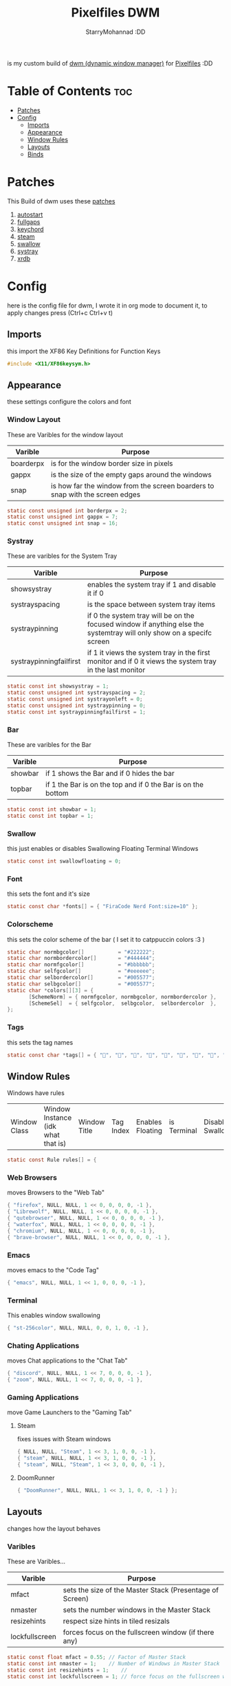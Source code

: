 #+title: Pixelfiles DWM
#+author: StarryMohannad :DD
#+email: 73769579+StarryMohannad@users.noreply.github.com
#+description: my build of dwm (dynamic window manager) :DD
#+property: header-args :tangle config.def.h

is my custom build of [[https://dwm.suckless.org][dwm (dynamic window manager)]] for [[https://github.com/StarryMohannad][Pixelfiles]] :DD

[[./../../assets/dwm.png]]

* Table of Contents :toc:
- [[#patches][Patches]]
- [[#config][Config]]
  - [[#imports][Imports]]
  - [[#appearance][Appearance]]
  - [[#window-rules][Window Rules]]
  - [[#layouts][Layouts]]
  - [[#binds][Binds]]

* Patches
This Build of dwm uses these [[https://github.com/StarryMohannad/Pixelfiles/tree/main/src/st/patches][patches]]

1. [[https://dwm.suckless.org/patches/autostart/][autostart]]
2. [[https://dwm.suckless.org/patches/fullgaps/][fullgaps]]
3. [[https://dwm.suckless.org/patches/keychord/][keychord]]
4. [[https://dwm.suckless.org/patches/steam/][steam]]
5. [[https://dwm.suckless.org/patches/swallow/][swallow]]
6. [[https://dwm.suckless.org/patches/systray][systray]]
7. [[https://dwm.suckless.org/patches/xrdb/][xrdb]]

* Config
here is the config file for dwm, I wrote it in org mode to document it, to apply changes press (Ctrl+c Ctrl+v t)

** Imports
this import the XF86 Key Definitions for Function Keys

#+BEGIN_SRC C
#include <X11/XF86keysym.h>
#+END_SRC

** Appearance
these settings configure the colors and font

*** Window Layout
These are Varibles for the window layout

| Varible   | Purpose                                                                      |
|-----------+------------------------------------------------------------------------------|
| boarderpx | is for the window border size in pixels                                      |
| gappx     | is the size of the empty gaps around the windows                             |
| snap      | is how far the window from the screen boarders to snap with the screen edges |

#+BEGIN_SRC C
static const unsigned int borderpx = 2;
static const unsigned int gappx = 7;
static const unsigned int snap = 16;
#+END_SRC

*** Systray
These are varibles for the System Tray

| Varible                 | Purpose                                                                                                               |
|-------------------------+-----------------------------------------------------------------------------------------------------------------------|
| showsystray             | enables the system tray if 1 and disable it if 0                                                                      |
| systrayspacing          | is the space between system tray items                                                                                |
| systraypinning          | if 0 the system tray will be on the focused window if anything else the systemtray will only show on a specifc screen |
| systraypinningfailfirst | if 1 it views the system tray in the first monitor and if 0 it views the system tray in the last monitor              |

#+BEGIN_SRC C
static const int showsystray = 1;
static const unsigned int systrayspacing = 2;
static const unsigned int systrayonleft = 0;
static const unsigned int systraypinning = 0;
static const int systraypinningfailfirst = 1;
#+END_SRC

*** Bar
These are varibles for the Bar

| Varible | Purpose                                                      |
|---------+--------------------------------------------------------------|
| showbar | if 1 shows the Bar and if 0 hides the bar                    |
| topbar  | if 1 the Bar is on the top and if 0 the Bar is on the bottom |

#+BEGIN_SRC C
static const int showbar = 1;
static const int topbar = 1;
#+END_SRC

*** Swallow
this just enables or disables Swallowing Floating Terminal Windows

#+BEGIN_SRC C
static const int swallowfloating = 0;
#+END_SRC

*** Font
this sets the font and it's size

#+BEGIN_SRC C
static const char *fonts[] = { "FiraCode Nerd Font:size=10" };
#+END_SRC

*** Colorscheme
this sets the color scheme of the bar
( I set it to catppuccin colors :3 )

#+BEGIN_SRC C
static char normbgcolor[]           = "#222222";
static char normbordercolor[]       = "#444444";
static char normfgcolor[]           = "#bbbbbb";
static char selfgcolor[]            = "#eeeeee";
static char selbordercolor[]        = "#005577";
static char selbgcolor[]            = "#005577";
static char *colors[][3] = {
       [SchemeNorm] = { normfgcolor, normbgcolor, normbordercolor },
       [SchemeSel]  = { selfgcolor,  selbgcolor,  selbordercolor  },
};
#+END_SRC

*** Tags
this sets the tag names

#+BEGIN_SRC C
static const char *tags[] = { "󰖟", "", "", "", "", "", "", "󰍡", "*" };
#+END_SRC

** Window Rules
Windows have rules

| Window Class | Window Instance (idk what that is)  | Window Title | Tag Index | Enables Floating | is Terminal | Disable Swallow | Monitor Index |

#+BEGIN_SRC C
static const Rule rules[] = {
#+END_SRC

*** Web Browsers
moves Browsers to the "Web Tab"

#+BEGIN_SRC C
{ "firefox", NULL, NULL, 1 << 0, 0, 0, 0, -1 },
{ "Librewolf", NULL, NULL, 1 << 0, 0, 0, 0, -1 },
{ "qutebrowser", NULL, NULL, 1 << 0, 0, 0, 0, -1 },
{ "waterfox", NULL, NULL, 1 << 0, 0, 0, 0, -1 },
{ "chromium", NULL, NULL, 1 << 0, 0, 0, 0, -1 },
{ "brave-browser", NULL, NULL, 1 << 0, 0, 0, 0, -1 },
#+END_SRC

*** Emacs
moves emacs to the "Code Tag"

#+BEGIN_SRC C
{ "emacs", NULL, NULL, 1 << 1, 0, 0, 0, -1 },
#+END_SRC

*** Terminal
This enables window swallowing

#+BEGIN_SRC C
{ "st-256color", NULL, NULL, 0, 0, 1, 0, -1 },
#+END_SRC

*** Chating Applications
moves Chat applications to the "Chat Tab"

#+BEGIN_SRC C
{ "discord", NULL, NULL, 1 << 7, 0, 0, 0, -1 },
{ "zoom", NULL, NULL, 1 << 7, 0, 0, 0, -1 },
#+END_SRC

*** Gaming Applications
move Game Launchers to the "Gaming Tab"

**** Steam
fixes issues with Steam windows

#+BEGIN_SRC C
{ NULL, NULL, "Steam", 1 << 3, 1, 0, 0, -1 },
{ "steam", NULL, NULL, 1 << 3, 1, 0, 0, -1 },
{ "steam", NULL, "Steam", 1 << 3, 0, 0, 0, -1 },
#+END_SRC

**** DoomRunner

#+BEGIN_SRC C
{ "DoomRunner", NULL, NULL, 1 << 3, 1, 0, 0, -1 } };
#+END_SRC

** Layouts
changes how the layout behaves

*** Varibles
These are Varibles...

| Varible        | Purpose                                                  |
|----------------+----------------------------------------------------------|
| mfact          | sets the size of the Master Stack (Presentage of Screen) |
| nmaster        | sets the number windows in the Master Stack              |
| resizehints    | respect size hints in tiled resizals                     |
| lockfullscreen | forces focus on the fullscreen window (if there any)     |

#+BEGIN_SRC C
static const float mfact = 0.55; // Factor of Master Stack
static const int nmaster = 1;    // Number of Windows in Master Stack
static const int resizehints = 1;    //
static const int lockfullscreen = 1; // force focus on the fullscreen window
#+END_SRC

*** Layout Presets
These are layout presets

| Symbol | Preset                                            |
|--------+---------------------------------------------------|
| []=    | Tiling                                            |
| ><>    | Floating                                          |
| [M]    | Monocle Layout (Fills the Screen with one Window) |

#+BEGIN_SRC C
static const Layout layouts[] = {
{ "[]=", tile },
{ "><>", NULL },
{ "[M]", monocle },
};
#+END_SRC

** Binds

*** MODKEY Definiction
This define the Super key as MODKEY

#+BEGIN_SRC C
#define MODKEY Mod4Mask
#+END_SRC

*** Tag Binds
These are bindings for Tags

| Binds            | Command                       |
|------------------+-------------------------------|
| MODKEY+[n]       | to show tag                   |
| MODKEY+Ctrl+[n]  | to toggle tag                 |
| MODKEY+Shift+[n] | to move focused window to tag |

#+BEGIN_SRC C
#define TAGKEYS(KEY,TAG)												\
	&((Keychord){1, {{MODKEY, KEY}},								view,           {.ui = 1 << TAG} }), \
		&((Keychord){1, {{MODKEY|ControlMask, KEY}},					toggleview,     {.ui = 1 << TAG} }), \
		&((Keychord){1, {{MODKEY|ShiftMask, KEY}},						tag,            {.ui = 1 << TAG} }), \
		&((Keychord){1, {{MODKEY|ControlMask|ShiftMask, KEY}},			toggletag,      {.ui = 1 << TAG} }),
#+END_SRC

*** SHCMD
define the shell commands for `SHCMD()`

#+BEGIN_SRC C
#define SHCMD(cmd) { .v = (const char*[]){ "/bin/sh", "-c", cmd, NULL } }
#+END_SRC

*** Include Shiftview
This enables shiftview

#+BEGIN_SRC C
#include "shiftview.c"
#+END_SRC

*** KeyChords
Here are the Keybinds :DD

#+BEGIN_SRC C
static Keychord *keychords[] = {
#+END_SRC

**** Default Applications
These Binds open the Deafault Applications
These Applications open from scripts [[https://github.com/StarryMohannad/Pixelfiles/tree/main/.local/share/dwm/defapps][Here]]

| Bind    | Command                          |
|---------+----------------------------------|
| Super+e | Opens Emacs (Client)             |
| Super+m | Opens Music Player (in Terminal) |
| Super+g | Opens Steam                      |
| Super+r | Opens File Manager (in Terminal) |
| Super+t | Opens Terminal                   |
| Super+w | Opens Web Browser                |

#+BEGIN_SRC C
&((Keychord){1, {{MODKEY, XK_e }}, spawn, SHCMD("$DWM/defapps/emacs" ) }),
&((Keychord){1, {{MODKEY, XK_g }}, spawn, SHCMD("$DWM/defapps/game" ) }),
&((Keychord){1, {{MODKEY, XK_m }}, spawn, SHCMD("$DWM/defapps/mpd" ) }),
&((Keychord){1, {{MODKEY, XK_r }}, spawn, SHCMD("$DWM/defapps/file") }),
&((Keychord){1, {{MODKEY, XK_t }}, spawn, SHCMD("$DWM/defapps/term") }),
&((Keychord){1, {{MODKEY, XK_w }}, spawn, SHCMD("$DWM/defapps/www" ) }),
#+END_SRC

**** Dmenu Prompts
These prompts open in Dmenu
You can find their scripts [[https://github.com/StarryMohannad/Pixelfiles/tree/main/.local/share/dwm/dmenu][Here]]

| Bind            | Command                           |
|-----------------+-----------------------------------|
| Super+d g       | Opens dmenu_steam for Steam Games |
| Super+d h       | Opens Art Prompt                  |
| Super+d t       | Opens Code Prompt                 |
| Super+o         | Opens KPMenu Password Manager     |
| Super+p         | Opens the run prompt              |
| Super+Shift+q q | Opens the Logout Script           |

#+BEGIN_SRC C
&((Keychord){1, {{MODKEY, XK_o }}, spawn, SHCMD("$DWM/dmenu/pass") }),
&((Keychord){1, {{MODKEY, XK_p }}, spawn, SHCMD("$DWM/dmenu/run") }),
&((Keychord){2, {{MODKEY, XK_d }, {0, XK_t }}, spawn, SHCMD("$DWM/dmenu/code" ) }),
&((Keychord){2, {{MODKEY, XK_d }, {0, XK_h }}, spawn, SHCMD("$DWM/dmenu/art" ) }),
&((Keychord){2, {{MODKEY, XK_d }, {0, XK_g }}, spawn, SHCMD("$DWM/dmenu/steam" ) }),
#+END_SRC

**** Screenshots
These are for taking screenshots using shotgun and hacksaw

| Bind         | Command               |
|--------------+-----------------------|
| Super+Prtsrc | Fullscreen Screenshot |
| Prtsrc       | Rectangle Screenshot  |

#+BEGIN_SRC C
&((Keychord){1, {{0, XK_Print  }}, spawn, SHCMD("$DWM/scripts/regshot" ) }),
&((Keychord){1, {{MODKEY, XK_Print  }}, spawn, SHCMD("$DWM/scripts/scrshot" ) }),
#+END_SRC

**** Hotkeys
This binds Function Keys for controlling

Brightness
#+BEGIN_SRC C
&((Keychord){1, {{ 0, XF86XK_MonBrightnessDown }}, spawn, SHCMD("$DWM/hotkeys/bright_down") }),
&((Keychord){1, {{ 0, XF86XK_MonBrightnessUp }}, spawn, SHCMD("$DWM/hotkeys/bright_up") }),
#+END_SRC

Volume
#+BEGIN_SRC C
&((Keychord){1, {{ 0, XF86XK_AudioMute }}, spawn, SHCMD("$DWM/hotkeys/vol_mute") }),
&((Keychord){1, {{ 0, XF86XK_AudioLowerVolume }}, spawn, SHCMD("$DWM/hotkeys/vol_down") }),
&((Keychord){1, {{ 0, XF86XK_AudioRaiseVolume }}, spawn, SHCMD("$DWM/hotkeys/vol_up") }),
#+END_SRC

MPD (Using MPDris and playerctl)
#+BEGIN_SRC C
&((Keychord){1, {{ 0, XF86XK_AudioPlay }}, spawn, SHCMD("$DWM/hotkeys/mpd_play") }),
&((Keychord){1, {{ 0, XF86XK_AudioPrev }}, spawn, SHCMD("$DWM/hotkeys/mpd_prev") }),
&((Keychord){1, {{ 0, XF86XK_AudioNext }}, spawn, SHCMD("$DWM/hotkeys/mpd_next") }),
#+END_SRC

**** Focused Window
These are binds that control the Focused Window

| Bind              | Command                                      |
|-------------------+----------------------------------------------|
| Super+c           | Closes Window                                |
| Super+j/k         | Moves Focus to the Previous/Next Window      |
| Super+Return      | Moves the Focused Window to the Master Stack |
| Super+Shift+Space | Makes the Focused Window Float               |

#+BEGIN_SRC C
&((Keychord){1, {{MODKEY, XK_c }}, killclient, { 0 } }),
&((Keychord){1, {{MODKEY, XK_j }}, focusstack, { .i =  +1 } }),
&((Keychord){1, {{MODKEY, XK_k }}, focusstack, { .i =  -1 } }),
&((Keychord){1, {{MODKEY, XK_Return }}, zoom, { 0 } }),
&((Keychord){1, {{MODKEY|ShiftMask, XK_g }}, togglefloating, { 0 } }),
#+END_SRC

**** Layout
These binds affect the Layout

| Bind              | Command                                                    |
|-------------------+------------------------------------------------------------|
| Super+b           | Toggle the bar                                             |
| Super+Shift+h/l   | Decrese/Increse the Size of the Master Stack               |
| Super+u/i         | Increse/Decrese the Numbers of Windows in the Master Stack |
| Super+Shift+t/f/m | Changes the Layout to Tiled/Floating/Monocle               |

#+BEGIN_SRC C
&((Keychord){1, {{MODKEY|ShiftMask, XK_l }}, setmfact,   { .f =  +0.05 } }), // Scale The Master Stack       | UP   //
&((Keychord){1, {{MODKEY|ShiftMask, XK_h }}, setmfact,   { .f =  -0.05 } }), //                              | DOWN //
&((Keychord){1, {{MODKEY, XK_i }}, incnmaster, { .i =  +1 } }), // Increse | The No. of Master Windows //
&((Keychord){1, {{MODKEY, XK_u }}, incnmaster, { .i =  -1 } }), // Decrese |                           //
&((Keychord){1, {{MODKEY, XK_b }}, togglebar,  { 0 } }), // Toggle the Top Bar                  //
&((Keychord){1, {{MODKEY|ShiftMask, XK_t }}, setlayout,  { .v =  &layouts[0] } }), // Layout  | Tiled                     //
&((Keychord){1, {{MODKEY|ShiftMask, XK_f }}, setlayout,  { .v =  &layouts[1] } }), //         | Floating                  //
&((Keychord){1, {{MODKEY|ShiftMask, XK_m }}, setlayout,  { .v =  &layouts[2] } }), //         | Monocle                   //
#+END_SRC

**** Tags
These are for tags

| Bind          | Command                                              |
|---------------+------------------------------------------------------|
| Super+h/l     | Views the Previous/Next Tag                          |
| Super+0       | Shows All Tags                                       |
| Super+Shift+0 | Makes the Focused Window Shown in all Tags           |
| Super+Tab     | Cycles Between the Current and Previously Shown Tags |

#+BEGIN_SRC C
&((Keychord){1, {{MODKEY, XK_h }}, shiftview, { .i  = -1 } }),
&((Keychord){1, {{MODKEY, XK_l }}, shiftview, { .i  = +1 } }),
&((Keychord){1, {{MODKEY, XK_Tab }}, view, { 0 } }),
&((Keychord){1, {{MODKEY, XK_0 }}, view, { .ui = ~0 } }),
&((Keychord){1, {{MODKEY|ShiftMask, XK_0 }}, tag, { .ui = ~0 } }),
#+END_SRC

**** Misc
These are Random Things :P

| Bind            | Command                 |
|-----------------+-------------------------|
| Super+Shift+p   | Locks the Screen        |
| Super+Shift+q w | Runs Xkill              |

#+BEGIN_SRC C
&((Keychord){2, {{MODKEY|ShiftMask, XK_q },{0, XK_q }}, spawn, SHCMD("$DWM/dmenu/bye") }),
&((Keychord){2, {{MODKEY|ShiftMask, XK_q },{0, XK_w }}, spawn, SHCMD("xkill") }),
&((Keychord){1, {{MODKEY|ShiftMask, XK_p }}, spawn, SHCMD("$DWM/defapps/lock") }),
&((Keychord){1, {{MODKEY          , XK_F5 }}, xrdb, { .v = NULL } }),
#+END_SRC


**** Tagkeys
Binds the Tag Keys

#+BEGIN_SRC C
TAGKEYS(XK_1, 0 )
TAGKEYS(XK_2, 1 )
TAGKEYS(XK_3, 2 )
TAGKEYS(XK_4, 3 )
TAGKEYS(XK_5, 4 )
TAGKEYS(XK_6, 5 )
TAGKEYS(XK_7, 6 )
TAGKEYS(XK_8, 7 )
TAGKEYS(XK_9, 8 )
#+END_SRC

**** Multi-Monitor Stuff
I don't use it so it's commented out

#+BEGIN_SRC C
/**
&((Keychord){1, {{MODKEY|ShiftMask, XK_comma  }}, tagmon,    { .i  = -1 } }),
&((Keychord){1, {{MODKEY|ShiftMask, XK_period }}, tagmon,    { .i  = +1 } }),
&((Keychord){1, {{MODKEY,           XK_comma  }}, focusmon,  { .i  = -1 } }),
&((Keychord){1, {{MODKEY,           XK_period }}, focusmon,  { .i  = +1 } }),
**/ };
#+END_SRC

*** Mouse Binds
Bindings for Mice :DD

| Bind                                                                | Command                                      |
|---------------------------------------------------------------------+----------------------------------------------|
| Left-Clicking the tag number in the bar While Holding the Super Key | Moves the Focused Window to tag              |
| Middle-Clicking the Window Title in the bar                         | Moves the Focused Window to the Master Stack |
| Left-Clicking the Status Bar                                        | Opens Terminal                               |
| Left-Clicking a Window While Holding the Super Key                  | Freely moves the Window                      |
| Right-Clicking a Window While Holding the Super Key                 | Freely resizes the Window                    |
| Middle-Clicking a Window While Holding the Super Key                | Makes the Window Float                       |
| Left-Clicking the tag number in the bar                             | Shows tag                                    |
| Right-Clicking the tag number in the bar                            | Toggles tag                                  |

#+BEGIN_SRC C
static const Button buttons[] = {
{ ClkTagBar, MODKEY, Button1, tag, { 0 } },
{ ClkTagBar, MODKEY, Button3, toggletag, { 0 } },
{ ClkWinTitle, 0, Button2, zoom, { 0 } },
{ ClkStatusText, 0, Button2, spawn, SHCMD("$DWM/defapps/term") },
{ ClkClientWin, MODKEY, Button1, movemouse, { 0 } },
{ ClkClientWin, MODKEY, Button2, togglefloating, { 0 } },
{ ClkClientWin, MODKEY, Button3, resizemouse, { 0 } },
{ ClkTagBar, 0, Button1, view, { 0 } },
{ ClkTagBar, 0, Button3, toggleview, { 0 } }, };
#+END_SRC
